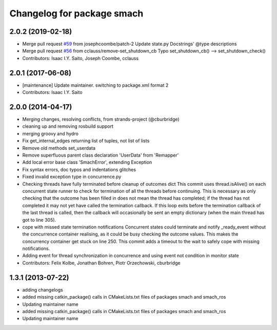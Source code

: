 ^^^^^^^^^^^^^^^^^^^^^^^^^^^
Changelog for package smach
^^^^^^^^^^^^^^^^^^^^^^^^^^^

2.0.2 (2019-02-18)
------------------
* Merge pull request `#59 <https://github.com/dfautomation/executive_smach/issues/59>`_ from josephcoombe/patch-2
  Update state.py Docstrings' @type descriptions
* Merge pull request `#56 <https://github.com/dfautomation/executive_smach/issues/56>`_ from cclauss/remove-set_shutdown_cb
  Typo set_shutdown_cb() --> set_shutdown_check()
* Contributors: Isaac I.Y. Saito, Joseph Coombe, cclauss

2.0.1 (2017-06-08)
------------------
* [maintenance] Update maintainer. switching to package.xml format 2
* Contributors: Isaac I.Y. Saito

2.0.0 (2014-04-17)
------------------
* Merging changes, resolving conflicts, from strands-project (@cburbridge)
* cleaning up and removing rosbuild support
* merging groovy and hydro
* Fix get_internal_edges returning list of tuples, not list of lists
* Remove old methods set_userdata
* Remove superfluous parent class declaration 'UserData' from 'Remapper'
* Add local error base class 'SmachError', extending Exception
* Fix syntax errors, doc typos and indentations glitches
* Fixed invalid exception type in concurrence.py
* Checking threads have fully terminated before cleanup of outcomes dict
  This commit uses thread.isAlive() on each concurrent state runner to check for termination of all the threads before continuing. This is necessary as only checking that the outcome has been filled in does not mean the thread has completed; if the thread has not completed it may not yet have called the termination callback. If this loop exits before the termination callback of the last thread is called, then the callback will occasionally be sent an empty dictionary (when the main thread has got to line 305).
* cope with missed state termination notifications
  Concurrent states could terminate and notify _ready_event without the concurrence container realising, as it could be busy checking the outcome values. This makes the concurrency container get stuck on line 250. This commit adds a timeout to the wait to safely cope with missing notifications.
* Adding event for thread synchronization in concurrence and using event not condition in monitor state
* Contributors: Felix Kolbe, Jonathan Bohren, Piotr Orzechowski, cburbridge

1.3.1 (2013-07-22)
------------------
* adding changelogs
* added missing catkin_package() calls in CMakeLists.txt files of packages smach and smach_ros
* Updating maintainer name

* added missing catkin_package() calls in CMakeLists.txt files of packages smach and smach_ros
* Updating maintainer name
